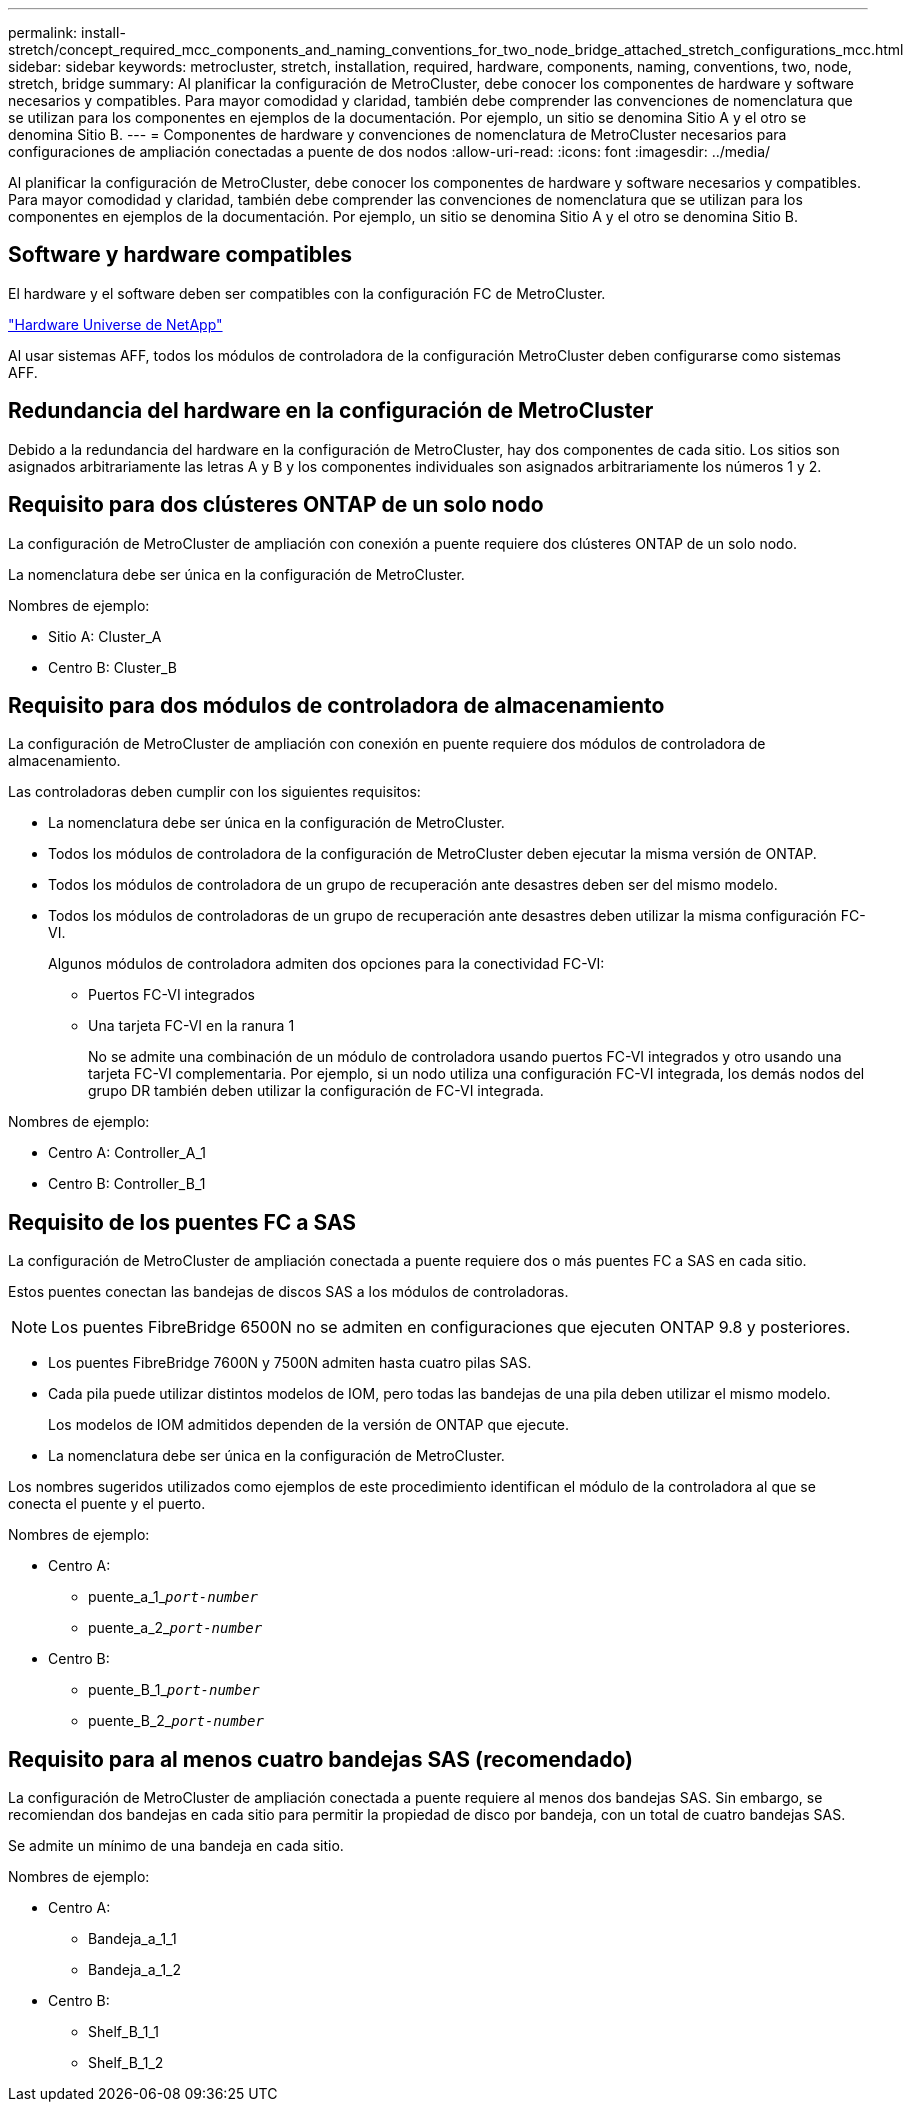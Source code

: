 ---
permalink: install-stretch/concept_required_mcc_components_and_naming_conventions_for_two_node_bridge_attached_stretch_configurations_mcc.html 
sidebar: sidebar 
keywords: metrocluster, stretch, installation, required, hardware, components, naming, conventions, two, node, stretch, bridge 
summary: Al planificar la configuración de MetroCluster, debe conocer los componentes de hardware y software necesarios y compatibles. Para mayor comodidad y claridad, también debe comprender las convenciones de nomenclatura que se utilizan para los componentes en ejemplos de la documentación. Por ejemplo, un sitio se denomina Sitio A y el otro se denomina Sitio B. 
---
= Componentes de hardware y convenciones de nomenclatura de MetroCluster necesarios para configuraciones de ampliación conectadas a puente de dos nodos
:allow-uri-read: 
:icons: font
:imagesdir: ../media/


[role="lead"]
Al planificar la configuración de MetroCluster, debe conocer los componentes de hardware y software necesarios y compatibles. Para mayor comodidad y claridad, también debe comprender las convenciones de nomenclatura que se utilizan para los componentes en ejemplos de la documentación. Por ejemplo, un sitio se denomina Sitio A y el otro se denomina Sitio B.



== Software y hardware compatibles

El hardware y el software deben ser compatibles con la configuración FC de MetroCluster.

https://hwu.netapp.com["Hardware Universe de NetApp"]

Al usar sistemas AFF, todos los módulos de controladora de la configuración MetroCluster deben configurarse como sistemas AFF.



== Redundancia del hardware en la configuración de MetroCluster

Debido a la redundancia del hardware en la configuración de MetroCluster, hay dos componentes de cada sitio. Los sitios son asignados arbitrariamente las letras A y B y los componentes individuales son asignados arbitrariamente los números 1 y 2.



== Requisito para dos clústeres ONTAP de un solo nodo

La configuración de MetroCluster de ampliación con conexión a puente requiere dos clústeres ONTAP de un solo nodo.

La nomenclatura debe ser única en la configuración de MetroCluster.

Nombres de ejemplo:

* Sitio A: Cluster_A
* Centro B: Cluster_B




== Requisito para dos módulos de controladora de almacenamiento

La configuración de MetroCluster de ampliación con conexión en puente requiere dos módulos de controladora de almacenamiento.

Las controladoras deben cumplir con los siguientes requisitos:

* La nomenclatura debe ser única en la configuración de MetroCluster.
* Todos los módulos de controladora de la configuración de MetroCluster deben ejecutar la misma versión de ONTAP.
* Todos los módulos de controladora de un grupo de recuperación ante desastres deben ser del mismo modelo.
* Todos los módulos de controladoras de un grupo de recuperación ante desastres deben utilizar la misma configuración FC-VI.
+
Algunos módulos de controladora admiten dos opciones para la conectividad FC-VI:

+
** Puertos FC-VI integrados
** Una tarjeta FC-VI en la ranura 1
+
No se admite una combinación de un módulo de controladora usando puertos FC-VI integrados y otro usando una tarjeta FC-VI complementaria. Por ejemplo, si un nodo utiliza una configuración FC-VI integrada, los demás nodos del grupo DR también deben utilizar la configuración de FC-VI integrada.





Nombres de ejemplo:

* Centro A: Controller_A_1
* Centro B: Controller_B_1




== Requisito de los puentes FC a SAS

La configuración de MetroCluster de ampliación conectada a puente requiere dos o más puentes FC a SAS en cada sitio.

Estos puentes conectan las bandejas de discos SAS a los módulos de controladoras.


NOTE: Los puentes FibreBridge 6500N no se admiten en configuraciones que ejecuten ONTAP 9.8 y posteriores.

* Los puentes FibreBridge 7600N y 7500N admiten hasta cuatro pilas SAS.
* Cada pila puede utilizar distintos modelos de IOM, pero todas las bandejas de una pila deben utilizar el mismo modelo.
+
Los modelos de IOM admitidos dependen de la versión de ONTAP que ejecute.

* La nomenclatura debe ser única en la configuración de MetroCluster.


Los nombres sugeridos utilizados como ejemplos de este procedimiento identifican el módulo de la controladora al que se conecta el puente y el puerto.

Nombres de ejemplo:

* Centro A:
+
** puente_a_1_``__port-number__``
** puente_a_2_``__port-number__``


* Centro B:
+
** puente_B_1_``__port-number__``
** puente_B_2_``__port-number__``






== Requisito para al menos cuatro bandejas SAS (recomendado)

La configuración de MetroCluster de ampliación conectada a puente requiere al menos dos bandejas SAS. Sin embargo, se recomiendan dos bandejas en cada sitio para permitir la propiedad de disco por bandeja, con un total de cuatro bandejas SAS.

Se admite un mínimo de una bandeja en cada sitio.

Nombres de ejemplo:

* Centro A:
+
** Bandeja_a_1_1
** Bandeja_a_1_2


* Centro B:
+
** Shelf_B_1_1
** Shelf_B_1_2



